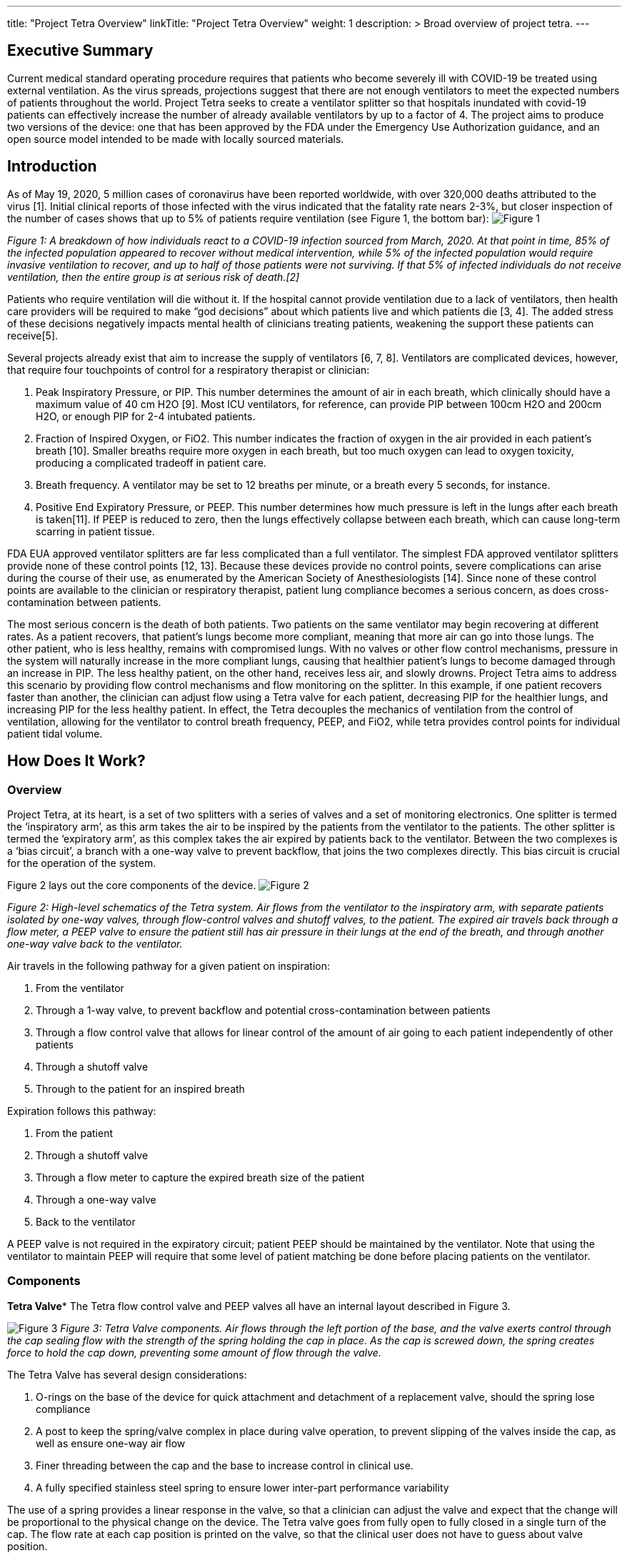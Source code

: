 
---
title: "Project Tetra Overview"
linkTitle: "Project Tetra Overview"
weight: 1
description: >
  Broad overview of project tetra.
---

== Executive Summary

Current medical standard operating procedure requires that patients who become severely ill with COVID-19 be treated using external ventilation.
As the virus spreads, projections suggest that there are not enough ventilators to meet the expected numbers of patients throughout the world.
Project Tetra seeks to create a ventilator splitter so that hospitals inundated with covid-19 patients can effectively increase the number of already available ventilators by up to a factor of 4.
The project aims to produce two versions of the device: one that has been approved by the FDA under the Emergency Use Authorization guidance, and an open source model intended to be made with locally sourced materials.

== Introduction

As of May 19, 2020, 5 million cases of coronavirus have been reported worldwide, with over 320,000 deaths attributed to the virus [1].
Initial clinical reports of those infected with the virus indicated that the fatality rate nears 2-3%, but closer inspection of the number of cases shows that up to 5% of patients require ventilation (see Figure 1, the bottom bar): image:./Figure_1.png[Figure 1]

_Figure 1: A breakdown of how individuals react to a COVID-19 infection sourced from March, 2020.
At that point in time, 85% of the infected population appeared to recover without medical intervention, while 5% of the infected population would require invasive ventilation to recover, and up to half of those patients were not surviving.
If that 5% of infected individuals do not receive ventilation, then the entire group is at serious risk of death.[2]_

Patients who require ventilation will die without it.
If the hospital cannot provide ventilation due to a lack of ventilators, then health care providers will be required to make "`god decisions`" about which patients live and which patients die [3, 4].
The added stress of these decisions negatively impacts mental health of clinicians treating patients, weakening the support these patients can receive[5].

Several projects already exist that aim to increase the supply of ventilators [6, 7, 8].
Ventilators are complicated devices, however, that require four touchpoints of control for a respiratory therapist or clinician:

. Peak Inspiratory Pressure, or PIP.
This number determines the amount of air in each breath, which clinically should have a maximum value of 40 cm H2O [9].
Most ICU ventilators, for reference, can provide PIP between 100cm H2O and 200cm H2O, or enough PIP for 2-4 intubated patients.
. Fraction of Inspired Oxygen, or FiO2.
This number indicates the fraction of oxygen in the air provided in each patient's breath [10].
Smaller breaths require more oxygen in each breath, but too much oxygen can lead to oxygen toxicity, producing a complicated tradeoff in patient care.
. Breath frequency.
A ventilator may be set to 12 breaths per minute, or a breath every 5 seconds, for instance.
. Positive End Expiratory Pressure, or PEEP.
This number determines how much pressure is left in the lungs after each breath is taken[11].
If PEEP is reduced to zero, then the lungs effectively collapse between each breath, which can cause long-term scarring in patient tissue.

FDA EUA approved ventilator splitters are far less complicated than a full ventilator.
The simplest FDA approved ventilator splitters  provide none of these control points [12, 13].
Because these devices provide no control points, severe complications can arise during the course of their use, as enumerated by the American Society of Anesthesiologists [14].
Since none of these control points are available to the clinician or respiratory therapist, patient lung compliance becomes a serious concern, as does cross-contamination between patients.

The most serious concern is the death of both patients.
Two patients on the same ventilator may begin recovering at different rates.
As a patient recovers, that patient's lungs become more compliant, meaning that more air can go into those lungs.
The other patient, who is less healthy, remains with compromised lungs.
With no valves or other flow control mechanisms, pressure in the system will naturally increase in the more compliant lungs, causing that healthier patient's lungs to become damaged through an increase in PIP.
The less healthy patient, on the other hand, receives less air, and slowly drowns.
Project Tetra aims to address this scenario by providing flow control mechanisms and flow monitoring on the splitter.
In this example, if one patient recovers faster than another, the clinician can adjust flow using a Tetra valve for each patient, decreasing PIP for the healthier lungs, and increasing PIP for the less healthy patient.
In effect, the Tetra decouples the mechanics of ventilation from the control of ventilation, allowing for the ventilator to control breath frequency, PEEP, and FiO2, while tetra provides control points for individual patient tidal volume.

== How Does It Work?

=== Overview

Project Tetra, at its heart, is a set of two splitters with a series of valves and a set of monitoring electronics.
One splitter is termed the '`inspiratory arm`', as this arm takes the air to be inspired by the patients from the ventilator to the patients.
The other splitter is termed the '`expiratory arm`', as this complex takes the air expired by patients back to the ventilator.
Between the two complexes is a '`bias circuit`', a branch with a one-way valve to prevent backflow, that joins the two complexes directly.
This bias circuit is crucial for the operation of the system.

Figure 2 lays out the core components of the device.
image:./Figure_2.png[Figure 2]

_Figure 2: High-level schematics of the Tetra system.
Air flows from the ventilator to the inspiratory arm, with separate patients isolated by one-way valves, through flow-control valves and shutoff valves, to the patient.
The expired air travels back through a flow meter, a PEEP valve to ensure the patient still has air pressure in their lungs at the end of the breath, and through another one-way valve back to the ventilator._

Air travels in the following pathway for a given patient on inspiration:

. From the ventilator
. Through a 1-way valve, to prevent backflow and potential cross-contamination between patients
. Through a flow control valve that allows for linear control of the amount of air going to each patient independently of other patients
. Through a shutoff valve
. Through to the patient for an inspired breath

Expiration follows this pathway:

. From the patient
. Through a shutoff valve
. Through a flow meter to capture the expired breath size of the patient
. Through a one-way valve
. Back to the ventilator

A PEEP valve is not required in the expiratory circuit;
patient PEEP should be maintained by the ventilator.
Note that using the ventilator to maintain PEEP will require that some level of patient matching be done before placing patients on the ventilator.

=== Components

*Tetra Valve** The Tetra flow control valve and PEEP valves all have an internal layout described in Figure 3.

image:./Figure_3.png[Figure 3] _Figure 3: Tetra Valve components.
Air flows through the left portion of the base, and the valve exerts control through the cap sealing flow with the strength of the spring holding the cap in place.
As the cap is screwed down, the spring creates force to hold the cap down, preventing some amount of flow through the valve._

The Tetra Valve has several design considerations:

. O-rings on the base of the device for quick attachment and detachment of a replacement valve, should the spring lose compliance
. A post to keep the spring/valve complex in place during valve operation, to prevent slipping of the valves inside the cap, as well as ensure one-way air flow
. Finer threading between the cap and the base to increase control in clinical use.
. A fully specified stainless steel spring to ensure lower inter-part performance variability

The use of a spring provides a linear response in the valve, so that a clinician can adjust the valve and expect that the change will be proportional to the physical change on the device.
The Tetra valve goes from fully open to fully closed in a single turn of the cap.
The flow rate at each cap position is printed on the valve, so that the clinical user does not have to guess about valve position.

*Shutoff Valve* The shutoff valves are in the system to allow for easy patient attachment/detachment from the system without causing potential disturbance or infection of other patients on the ventilator.

*Flow Sensor* There are three different designs for the flow meter.
One is based off of a Sensirion 3300 part[16], which is generally not available as the crisis continues.
Another uses calibrated mass air flow (MAF) sensors used as an automotive part, and another uses a custom-built part using a Venturi tube [17].
Each of these three components provide the clinician with knowledge of the size of the expired breath for each patient, which is displayed on a central screen.

*The Display* The flow sensor prints its results to a screen display built on a Raspberry Pi system.
The curve detected from the flow meter has some basic processing done to provide the PIP/PEEP curve, as well as curves representing tidal volume, etc.

== References

. https://www.worldometers.info/coronavirus/
. https://twitter.com/drchoueiri/status/1243861887420432384
. https://www.cbsnews.com/news/coronavirus-doctors-hospitals-life-or-death-decisions-pandemic/
. https://www.bbc.com/news/world-us-canada-52137160
. https://www.nytimes.com/2020/04/27/nyregion/new-york-city-doctor-suicide-coronavirus.html
. https://www.nasa.gov/press-release/nasa-developed-ventilator-authorized-by-fda-for-emergency-use/
. https://www.reuters.com/article/uk-health-coronavirus-czech-ventilators/czech-team-use-easily-available-parts-to-build-prototype-ventilator-idUKKBN21L1Z6
. https://armeevent.com/
. https://en.wikipedia.org/wiki/Peak_inspiratory_pressure
. https://en.wikipedia.org/wiki/Fraction_of_inspired_oxygen
. https://en.wikipedia.org/wiki/Positive_end-expiratory_pressure
. https://hub.jhu.edu/2020/04/02/3d-printed-ventilator-splitters-for-covid-19/
. https://www.prismahealth.org/vesper/
. https://www.asahq.org/about-asa/newsroom/news-releases/2020/03/joint-statement-on-multiple-patients-per-ventilator
. https://www.thingiverse.com/thing:4250354
. https://www.sensirion.com/en/flow-sensors/mass-flow-meters-for-high-precise-measurement-of-gases/proximal-flow-sensors-sfm3300-autoclavable-washable-or-single-use/
. https://www.sciencedirect.com/topics/engineering/venturi-tube
